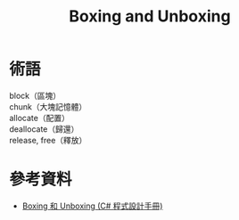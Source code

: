 #+TITLE: Boxing and Unboxing
* 術語
  block（區塊） \\
  chunk（大塊記憶體）\\
  allocate（配置） \\
  deallocate（歸還） \\
  release, free（釋放） \\

* 參考資料
  + [[https://msdn.microsoft.com/zh-tw/library/yz2be5wk.aspx][Boxing 和 Unboxing (C# 程式設計手冊)]]
